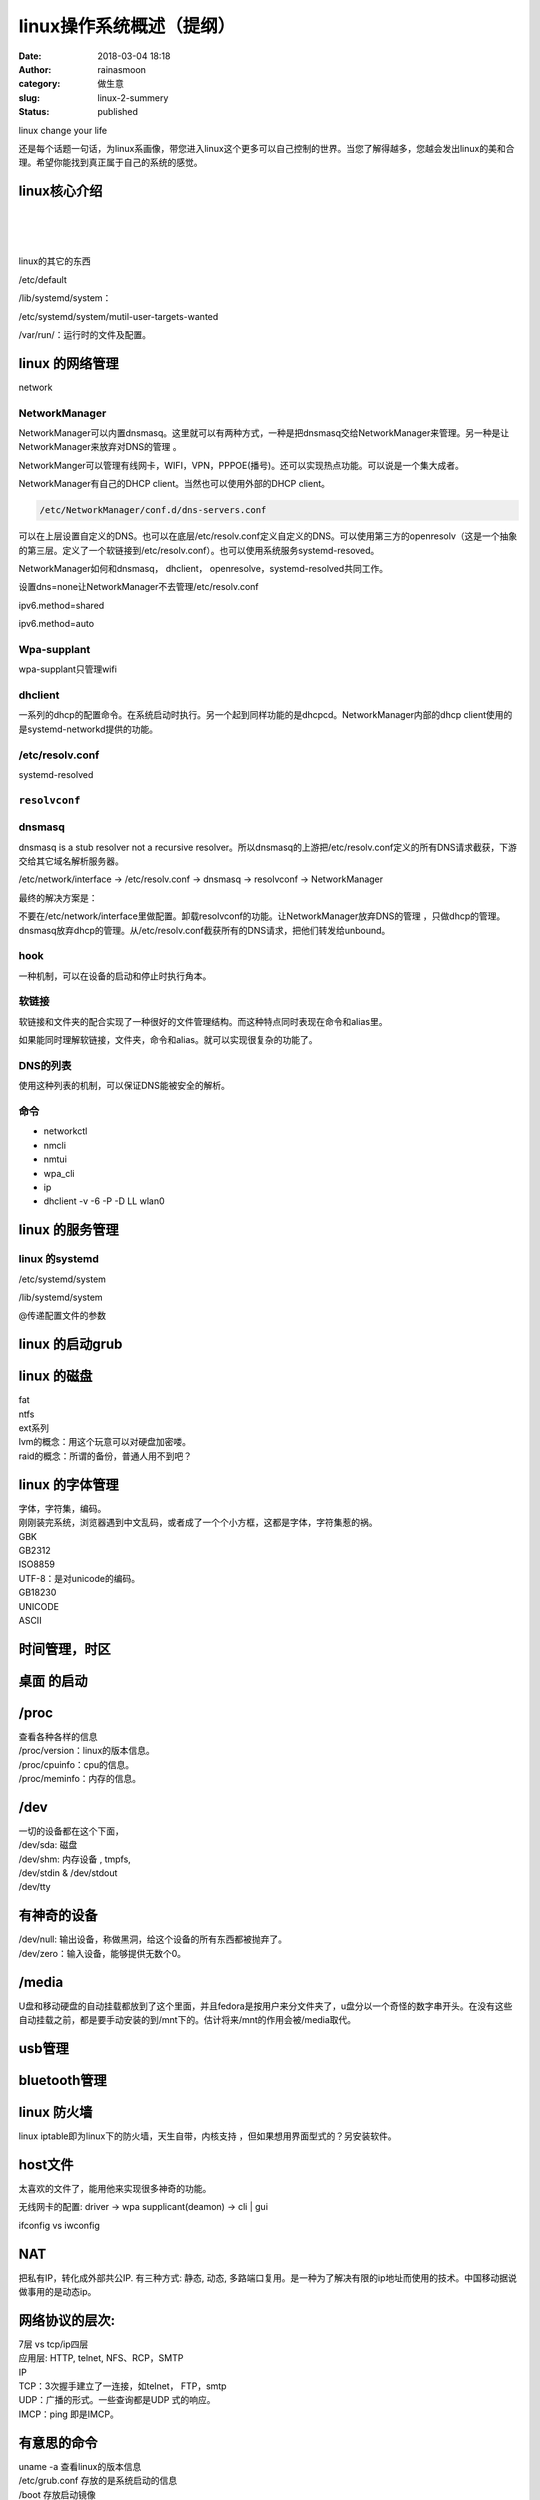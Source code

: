 linux操作系统概述（提纲）
#########################
:date: 2018-03-04 18:18
:author: rainasmoon
:category: 做生意
:slug: linux-2-summery
:status: published

.. raw:: html

   <figure class="wp-block-image">

| |linux version|

.. raw:: html

   <figcaption>

linux change your life

.. raw:: html

   </figcaption>
   </figure>

还是每个话题一句话，为linux系画像，带您进入linux这个更多可以自己控制的世界。当您了解得越多，您越会发出linux的美和合理。希望你能找到真正属于自己的系统的感觉。

linux核心介绍
=============

| 
|  
|  

linux的其它的东西

/etc/default

/lib/systemd/system：

/etc/systemd/system/mutil-user-targets-wanted

/var/run/：运行时的文件及配置。

linux 的网络管理
================

network

NetworkManager
--------------

NetworkManager可以内置dnsmasq。这里就可以有两种方式，一种是把dnsmasq交给NetworkManager来管理。另一种是让NetworkManager来放弃对DNS的管理 。

NetworkManger可以管理有线网卡，WIFI，VPN，PPPOE(播号)。还可以实现热点功能。可以说是一个集大成者。

NetworkManager有自己的DHCP client。当然也可以使用外部的DHCP client。

.. code:: wp-block-preformatted

    /etc/NetworkManager/conf.d/dns-servers.conf

可以在上层设置自定义的DNS。也可以在底层/etc/resolv.conf定义自定义的DNS。可以使用第三方的openresolv（这是一个抽象的第三层。定义了一个软链接到/etc/resolv.conf）。也可以使用系统服务systemd-resoved。

NetworkManager如何和dnsmasq， dhclient， openresolve，systemd-resolved共同工作。

设置dns=none让NetworkManager不去管理/etc/resolv.conf

ipv6.method=shared

ipv6.method=auto

Wpa-supplant
------------

wpa-supplant只管理wifi

dhclient
--------

一系列的dhcp的配置命令。在系统启动时执行。另一个起到同样功能的是dhcpcd。NetworkManager内部的dhcp client使用的是systemd-networkd提供的功能。

/etc/resolv.conf
----------------

systemd-resolved

``resolvconf``
--------------

dnsmasq
-------

dnsmasq is a stub resolver not a recursive resolver。所以dnsmasq的上游把/etc/resolv.conf定义的所有DNS请求截获，下游交给其它域名解析服务器。

/etc/network/interface -> /etc/resolv.conf -> dnsmasq -> resolvconf -> NetworkManager

最终的解决方案是：

不要在/etc/network/interface里做配置。卸载resolvconf的功能。让NetworkManager放弃DNS的管理 ，只做dhcp的管理。dnsmasq放弃dhcp的管理。从/etc/resolv.conf截获所有的DNS请求，把他们转发给unbound。

hook
----

一种机制，可以在设备的启动和停止时执行角本。

软链接
------

软链接和文件夹的配合实现了一种很好的文件管理结构。而这种特点同时表现在命令和alias里。

如果能同时理解软链接，文件夹，命令和alias。就可以实现很复杂的功能了。

DNS的列表
---------

使用这种列表的机制，可以保证DNS能被安全的解析。

命令
----

-  networkctl
-  nmcli
-  nmtui
-  wpa\_cli
-  ip
-  dhclient -v -6 -P -D LL wlan0

linux 的服务管理
================

linux 的systemd
---------------

/etc/systemd/system

/lib/systemd/system

@传递配置文件的参数

linux 的启动grub
================

linux 的磁盘
============

| fat
| ntfs
| ext系列
| lvm的概念：用这个玩意可以对硬盘加密喽。
| raid的概念：所谓的备份，普通人用不到吧？

linux 的字体管理
================

| 字体，字符集，编码。
| 刚刚装完系统，浏览器遇到中文乱码，或者成了一个个小方框，这都是字体，字符集惹的祸。
| GBK
| GB2312
| ISO8859
| UTF-8：是对unicode的编码。
| GB18230
| UNICODE
| ASCII

时间管理，时区
==============

桌面 的启动
===========

/proc
=====

| 查看各种各样的信息
| /proc/version：linux的版本信息。
| /proc/cpuinfo：cpu的信息。
| /proc/meminfo：内存的信息。

/dev
====

| 一切的设备都在这个下面，
| /dev/sda: 磁盘
| /dev/shm: 内存设备 , tmpfs,
| /dev/stdin & /dev/stdout
| /dev/tty

有神奇的设备
============

| /dev/null: 输出设备，称做黑洞，给这个设备的所有东西都被抛弃了。
| /dev/zero：输入设备，能够提供无数个0。

/media
======

U盘和移动硬盘的自动挂载都放到了这个里面，并且fedora是按用户来分文件夹了，u盘分以一个奇怪的数字串开头。在没有这些自动挂载之前，都是要手动安装的到/mnt下的。估计将来/mnt的作用会被/media取代。

usb管理
=======

bluetooth管理
=============

linux 防火墙
============

linux iptable即为linux下的防火墙，天生自带，内核支持 ，但如果想用界面型式的？另安装软件。

host文件
========

太喜欢的文件了，能用他来实现很多神奇的功能。

无线网卡的配置: driver -> wpa supplicant(deamon) -> cli \| gui

ifconfig vs iwconfig

NAT
===

把私有IP，转化成外部共公IP. 有三种方式: 静态, 动态, 多路端口复用。是一种为了解决有限的ip地址而使用的技术。中国移动据说做事用的是动态ip。

网络协议的层次:
===============

| 7层 vs tcp/ip四层
| 应用层: HTTP, telnet, NFS、RCP，SMTP
| IP
| TCP：3次握手建立了一连接，如telnet， FTP，smtp
| UDP：广播的形式。一些查询都是UDP 式的响应。
| IMCP：ping 即是IMCP。

有意思的命令
============

| uname -a 查看linux的版本信息
| /etc/grub.conf 存放的是系统启动的信息
| /boot 存放启动镜像
| iptables -L 查看当前iptables名细

linux的进程调用

linux 下的链接
==============

ln 可以建立一个连接 ，有点像linux的快捷方式，不过，你平时可以像操做一个正常文件夹一个去操做这个链接。以前在lvm没有出来之前，可以用这种方式来扩展一个磁盘，编译linux内核时，或者安状java时，都可以用链接的方式，或者linux启动内核时，都可以方面的去切换版本。

linux 的权限
============

| 用户管理，owner:group:other的概念。
| 读，写，执行的概念

/etc/fstab
==========

管理磁盘

/etc/profile
============

各用户的.bashrc 及.bashrc\_profile

神奇好用的 alias
================

管道符的概念
============

可以把好多命令串联起来使用。还有&& 及 \|\| 这两个。

tail；touch；cat; locale; awk; grep; head; more; less;

wget; curl
==========

神奇的下载工具。当然还有aria2

crontab
=======

linux计划任务

.sh
===

shell角本编程

tmux &vim
=========

-  ``tmux new -s asession``
-  ``Ctrl-b d``
-  ``tmux attach -t asession``
-  ``Ctrl-b %``
-  ``Ctrl-b "``

一定不能错过的一本Linux学习的好书：

`鸟哥的Linux私房菜 基础学习篇 <https://union-click.jd.com/jdc?e=&p=AyIGZRtYFAcXBFIZWR0yEgRQHlkcChM3EUQDS10iXhBeGlcJDBkNXg9JHU4YDk5ER1xOGRNLGEEcVV8BXURFUFdfC0RVU1JRUy1OVxUBFwJXElMUMnJyUWAnY18UYiVbIEdhZX4UeSETZ3ILWStaJQITBlUeWBQLGwFlK1sSMkBpja3tzaejG4Gx1MCKhTdUK1sRBBcPVhpTHQASD1crXBULIkQFQwRFQE5ZC0RrJTIRN2UrWyUBIkU7TA5FCxoCB05SEFcaAlRPWRwARw9TGw8dUUADBRxeE1IiBVQaXxw%3D>`__

.. |linux version| image:: https://img.rainasmoon.com/wordpress/wp-content/uploads/2019/03/operating-system-1995434_1280-1024x633.png
